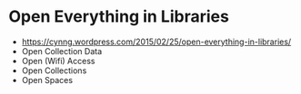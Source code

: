 * Open Everything in Libraries

-  [[https://cynng.wordpress.com/2015/02/25/open-everything-in-libraries/]]
-  Open Collection Data
-  Open (Wifi) Access
-  Open Collections
-  Open Spaces
